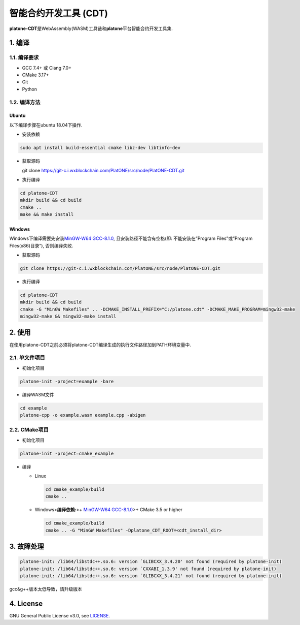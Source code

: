 =======================
智能合约开发工具 (CDT)
=======================

**platone-CDT**\ 是WebAssembly(WASM)工具链和\ **platone**\ 平台智能合约开发工具集.

1. 编译
=======

1.1. 编译要求
^^^^^^^^^^^^^

-  GCC 7.4+ 或 Clang 7.0+
-  CMake 3.17+
-  Git
-  Python

1.2. 编译方法
^^^^^^^^^^^^^

Ubuntu
------

以下编译步骤在ubuntu 18.04下操作.

-  安装依赖

.. code:: sh

   sudo apt install build-essential cmake libz-dev libtinfo-dev

-  获取源码

   git clone https://git-c.i.wxblockchain.com/PlatONE/src/node/PlatONE-CDT.git


-  执行编译

.. code:: sh

   cd platone-CDT
   mkdir build && cd build
   cmake .. 
   make && make install

Windows
-------

Windows下编译需要先安装\ `MinGW-W64
GCC-8.1.0 <https://sourceforge.net/projects/mingw-w64/files/Toolchains%20targetting%20Win64/Personal%20Builds/mingw-builds/8.1.0/threads-posix/sjlj/x86_64-8.1.0-release-posix-sjlj-rt_v6-rev0.7z>`__,
且安装路径不能含有空格(即: 不能安装在”Program Files”或”Program
Files(x86)目录”), 否则编译失败.

-  获取源码

.. code:: bash

   git clone https://git-c.i.wxblockchain.com/PlatONE/src/node/PlatONE-CDT.git

-  执行编译

.. code:: bash

   cd platone-CDT
   mkdir build && cd build
   cmake -G "MinGW Makefiles" .. -DCMAKE_INSTALL_PREFIX="C:/platone.cdt" -DCMAKE_MAKE_PROGRAM=mingw32-make
   mingw32-make && mingw32-make install

2. 使用
=======

在使用platone-CDT之前必须将platone-CDT编译生成的执行文件路径加到PATH环境变量中.

2.1. 单文件项目
^^^^^^^^^^^^^^^

-  初始化项目

.. code:: sh

   platone-init -project=example -bare

-  编译WASM文件

.. code:: sh

   cd example
   platone-cpp -o example.wasm example.cpp -abigen

2.2. CMake项目
^^^^^^^^^^^^^^

-  初始化项目

.. code:: sh

   platone-init -project=cmake_example 

-  编译

   -  Linux

      .. code:: bash

         cd cmake_example/build
         cmake ..

   -  Windows>\ **编译依赖:**>+ `MinGW-W64
      GCC-8.1.0 <https://sourceforge.net/projects/mingw-w64/files/Toolchains%20targetting%20Win64/Personal%20Builds/mingw-builds/8.1.0/threads-posix/sjlj/x86_64-8.1.0-release-posix-sjlj-rt_v6-rev0.7z>`__>+
      CMake 3.5 or higher

      .. code:: bash

         cd cmake_example/build
         cmake .. -G "MinGW Makefiles" -Dplatone_CDT_ROOT=<cdt_install_dir>

3. 故障处理
===========

.. code:: console

   platone-init: /lib64/libstdc++.so.6: version `GLIBCXX_3.4.20' not found (required by platone-init)
   platone-init: /lib64/libstdc++.so.6: version `CXXABI_1.3.9' not found (required by platone-init)
   platone-init: /lib64/libstdc++.so.6: version `GLIBCXX_3.4.21' not found (required by platone-init)

gcc&g++版本太低导致，请升级版本

4. License
==========

GNU General Public License v3.0, see
`LICENSE <https://github.com/platonenetwork/platone-CDT/blob/master/LICENSE>`__.